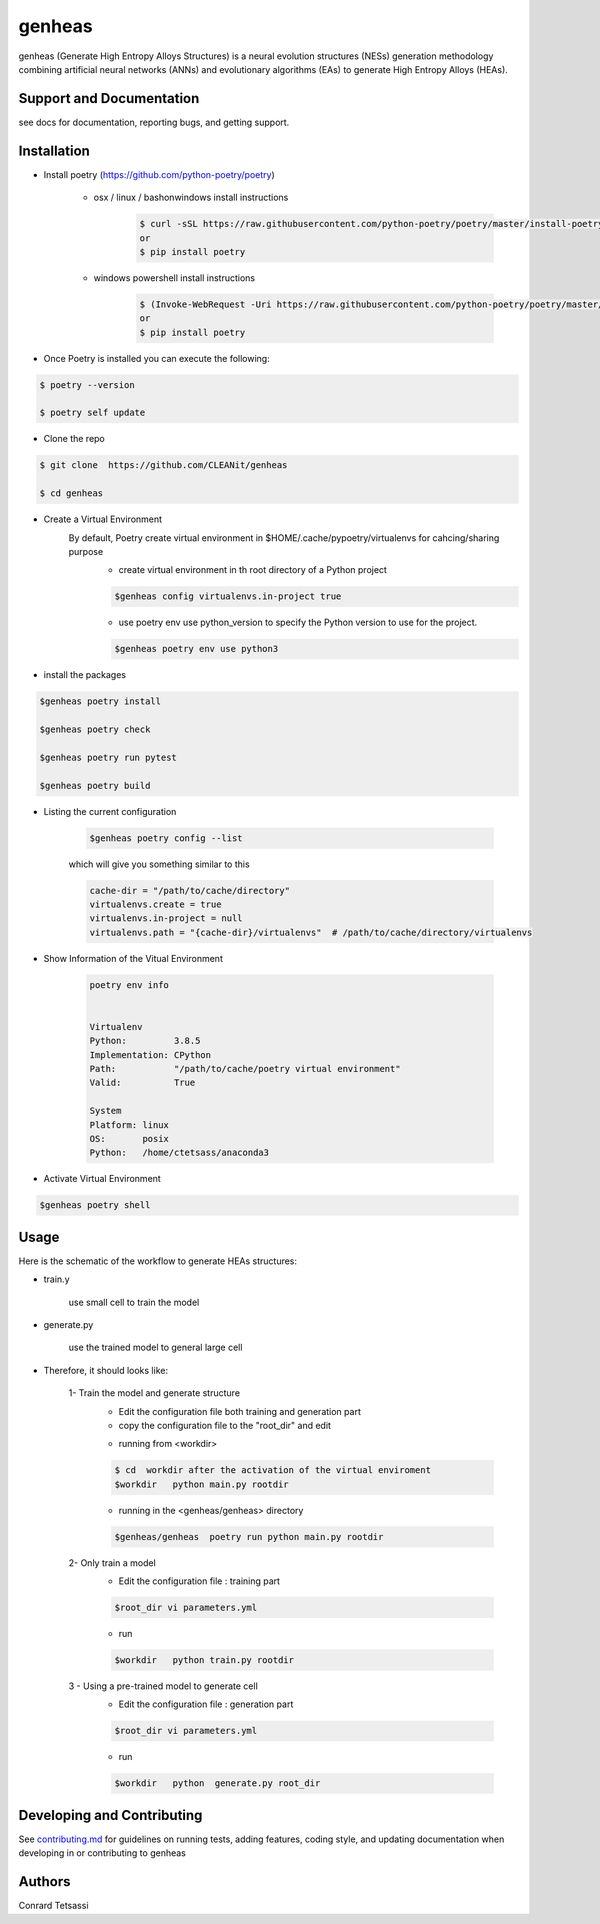 genheas
=======

genheas (Generate High Entropy Alloys Structures) is a  neural evolution structures (NESs) generation methodology
combining artificial neural networks (ANNs) and evolutionary algorithms (EAs) to generate High Entropy Alloys (HEAs).


Support and Documentation
-------------------------
see docs for documentation, reporting bugs, and getting support.



Installation
-------------------------

- Install poetry (https://github.com/python-poetry/poetry)

    + osx / linux / bashonwindows install instructions
        .. sourcecode:: bash

            $ curl -sSL https://raw.githubusercontent.com/python-poetry/poetry/master/install-poetry.py | python -
            or
            $ pip install poetry

    + windows powershell install instructions
        .. sourcecode:: bash

            $ (Invoke-WebRequest -Uri https://raw.githubusercontent.com/python-poetry/poetry/master/install-poetry.py -UseBasicParsing).Content | python -
            or
            $ pip install poetry

- Once Poetry is installed you can execute the following:

.. sourcecode:: bash

    $ poetry --version

    $ poetry self update

- Clone the repo

.. sourcecode:: bash

    $ git clone  https://github.com/CLEANit/genheas

    $ cd genheas

- Create a Virtual Environment
    By default, Poetry create virtual environment in $HOME/.cache/pypoetry/virtualenvs for cahcing/sharing purpose
        -   create virtual environment in th root directory of a Python project
        .. sourcecode:: bash

            $genheas config virtualenvs.in-project true

        - use poetry env use python_version to specify the Python version to use for the project.

        .. sourcecode:: bash

            $genheas poetry env use python3


- install the packages
.. sourcecode:: bash

    $genheas poetry install

    $genheas poetry check

    $genheas poetry run pytest

    $genheas poetry build


+ Listing the current configuration

    .. sourcecode:: bash

        $genheas poetry config --list


    which will give you something similar to this

    .. sourcecode:: bash

        cache-dir = "/path/to/cache/directory"
        virtualenvs.create = true
        virtualenvs.in-project = null
        virtualenvs.path = "{cache-dir}/virtualenvs"  # /path/to/cache/directory/virtualenvs

+ Show Information of the Vitual Environment

    .. sourcecode:: bash

        poetry env info


        Virtualenv
        Python:         3.8.5
        Implementation: CPython
        Path:           "/path/to/cache/poetry virtual environment"
        Valid:          True

        System
        Platform: linux
        OS:       posix
        Python:   /home/ctetsass/anaconda3

+ Activate Virtual Environment

.. sourcecode:: bash

    $genheas poetry shell

Usage
-------------------------

Here is the schematic of the workflow to generate HEAs structures:




- train.y

    use small cell to train the model

.. figure:: docs/source/images/workflow.png
   :align: center

- generate.py

    use the trained model to general large cell

.. figure:: docs/source/images/gen_configuration.png
   :align: center



- Therefore, it should looks like:


    1- Train the model  and generate structure
        - Edit the configuration file both training and generation part
        - copy the configuration file to the "root_dir" and edit
        .. sourcecode:: bash
            $genheas/  cp  genheas/parameters_template.yml  rootdir/parameters.yml
            $root_dir  vi parameters.yml

        - running from  <workdir>
        .. sourcecode:: bash

            $ cd  workdir after the activation of the virtual enviroment
            $workdir   python main.py rootdir

        - running in the <genheas/genheas> directory
        .. sourcecode:: bash

            $genheas/genheas  poetry run python main.py rootdir

    2- Only train a model
        - Edit the configuration file : training part

        .. sourcecode:: bash

            $root_dir vi parameters.yml

        - run
        .. sourcecode:: bash

            $workdir   python train.py rootdir

    3 - Using a pre-trained model to generate cell
        - Edit the configuration file : generation part

        .. sourcecode:: bash

            $root_dir vi parameters.yml

        - run
        .. sourcecode:: bash

            $workdir   python  generate.py root_dir

Developing and Contributing
---------------------------
See
`contributing.md <https://https://github.com/CLEANit/genheas/docs/source/contributing.rst>`_
for guidelines on running tests, adding features, coding style, and updating
documentation when developing in or contributing to genheas


Authors
-------

Conrard Tetsassi
